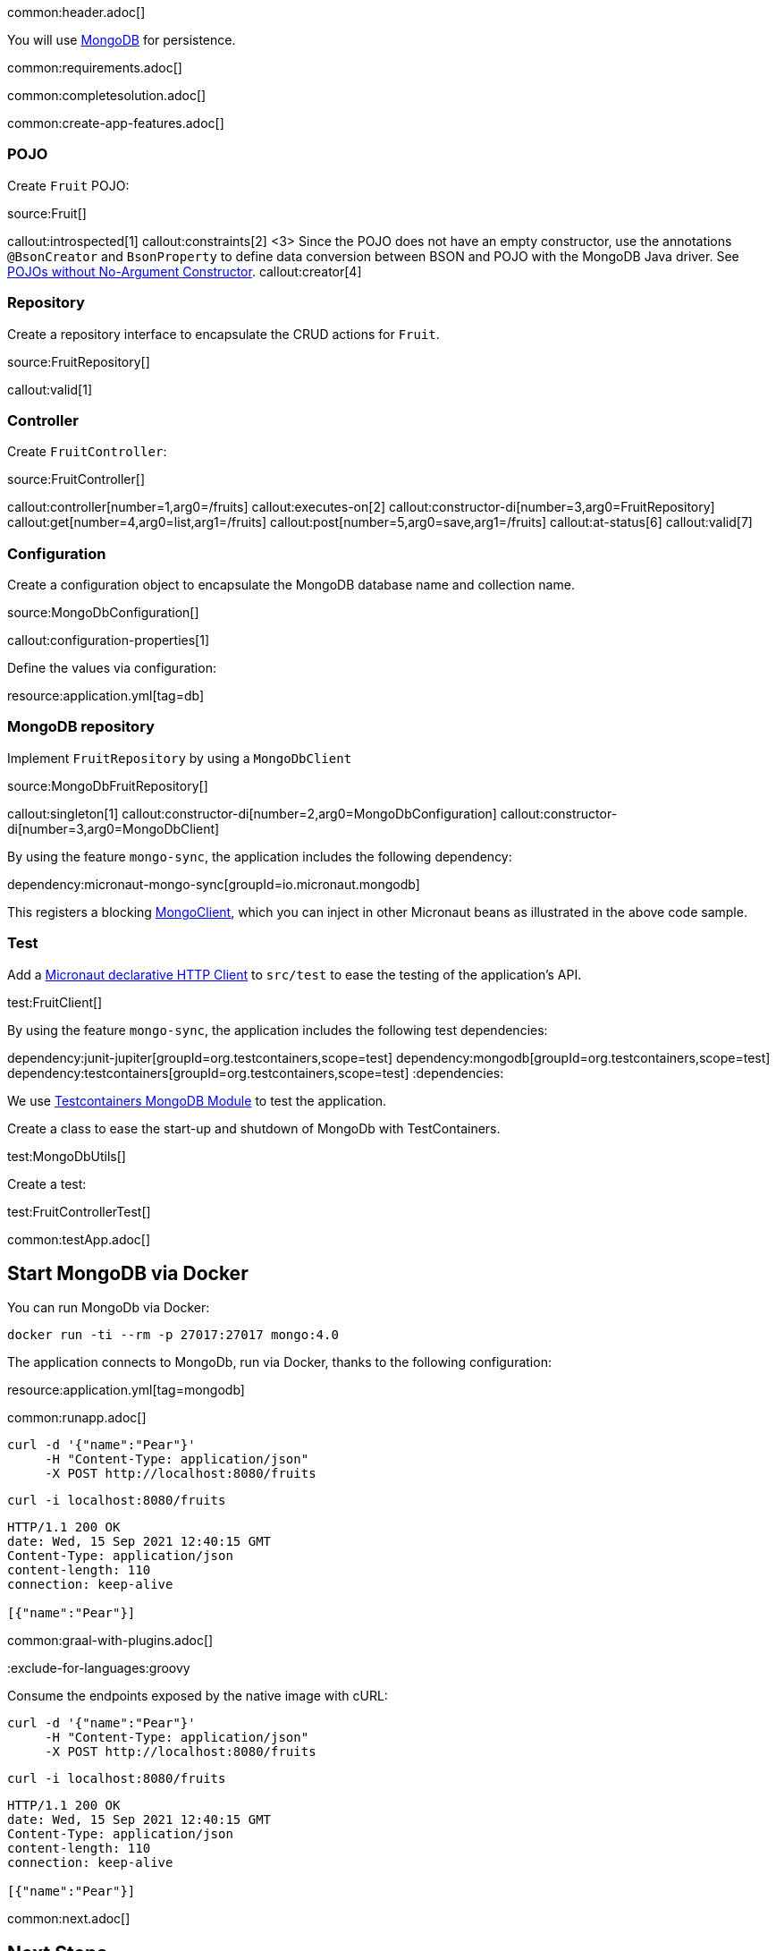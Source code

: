 common:header.adoc[]

You will use https://www.mongodb.com[MongoDB] for persistence.

common:requirements.adoc[]

common:completesolution.adoc[]

common:create-app-features.adoc[]

=== POJO

Create `Fruit` POJO:

source:Fruit[]

callout:introspected[1]
callout:constraints[2]
<3> Since the POJO does not have an empty constructor, use the annotations `@BsonCreator` and `BsonProperty` to define data conversion between BSON and POJO with the MongoDB Java driver. See https://docs.mongodb.com/drivers/java/sync/current/fundamentals/data-formats/pojo-customization/#pojos-without-no-argument-constructors[POJOs without No-Argument Constructor].
callout:creator[4]

=== Repository

Create a repository interface to encapsulate the CRUD actions for `Fruit`.

source:FruitRepository[]

callout:valid[1]

=== Controller

Create `FruitController`:

source:FruitController[]

callout:controller[number=1,arg0=/fruits]
callout:executes-on[2]
callout:constructor-di[number=3,arg0=FruitRepository]
callout:get[number=4,arg0=list,arg1=/fruits]
callout:post[number=5,arg0=save,arg1=/fruits]
callout:at-status[6]
callout:valid[7]

=== Configuration

Create a configuration object to encapsulate the MongoDB database name and collection name.

source:MongoDbConfiguration[]

callout:configuration-properties[1]

Define the values via configuration:

resource:application.yml[tag=db]

=== MongoDB repository

Implement `FruitRepository` by using a `MongoDbClient`

source:MongoDbFruitRepository[]

callout:singleton[1]
callout:constructor-di[number=2,arg0=MongoDbConfiguration]
callout:constructor-di[number=3,arg0=MongoDbClient]

By using the feature `mongo-sync`, the application includes the following dependency:

dependency:micronaut-mongo-sync[groupId=io.micronaut.mongodb]

This registers a blocking https://mongodb.github.io/mongo-java-driver/4.0/apidocs/com/mongodb/client/MongoClient.html[MongoClient], which you can inject in other Micronaut beans as illustrated in the above code sample.

=== Test

Add a https://docs.micronaut.io/latest/guide/#httpClient[Micronaut declarative HTTP Client] to `src/test` to ease the testing of the application's API.

test:FruitClient[]

By using the feature `mongo-sync`, the application includes the following test dependencies:

:dependencies:
dependency:junit-jupiter[groupId=org.testcontainers,scope=test]
dependency:mongodb[groupId=org.testcontainers,scope=test]
dependency:testcontainers[groupId=org.testcontainers,scope=test]
:dependencies:

We use https://www.testcontainers.org/modules/databases/mongodb/[Testcontainers MongoDB Module] to test the application.

Create a class to ease the start-up and shutdown of MongoDb with TestContainers.

test:MongoDbUtils[]

Create a test:

test:FruitControllerTest[]

common:testApp.adoc[]

== Start MongoDB via Docker

You can run MongoDb via Docker:

[source,bash]
----
docker run -ti --rm -p 27017:27017 mongo:4.0
----

The application connects to MongoDb, run via Docker, thanks to the following configuration:

resource:application.yml[tag=mongodb]

common:runapp.adoc[]

[source, bash]
----
curl -d '{"name":"Pear"}'
     -H "Content-Type: application/json"
     -X POST http://localhost:8080/fruits
----

[source, bash]
----
curl -i localhost:8080/fruits
----

[source]
----
HTTP/1.1 200 OK
date: Wed, 15 Sep 2021 12:40:15 GMT
Content-Type: application/json
content-length: 110
connection: keep-alive

[{"name":"Pear"}]
----

common:graal-with-plugins.adoc[]

:exclude-for-languages:groovy

Consume the endpoints exposed by the native image with cURL:

:exclude-for-languages:

[source, bash]
----
curl -d '{"name":"Pear"}'
     -H "Content-Type: application/json"
     -X POST http://localhost:8080/fruits
----

[source, bash]
----
curl -i localhost:8080/fruits
----

[source]
----
HTTP/1.1 200 OK
date: Wed, 15 Sep 2021 12:40:15 GMT
Content-Type: application/json
content-length: 110
connection: keep-alive

[{"name":"Pear"}]
----

common:next.adoc[]

== Next Steps

Read more about the https://micronaut-projects.github.io/micronaut-mongodb/latest/guide/[integration between the Micronaut framework and MongoDB].

common:helpWithMicronaut.adoc[]
